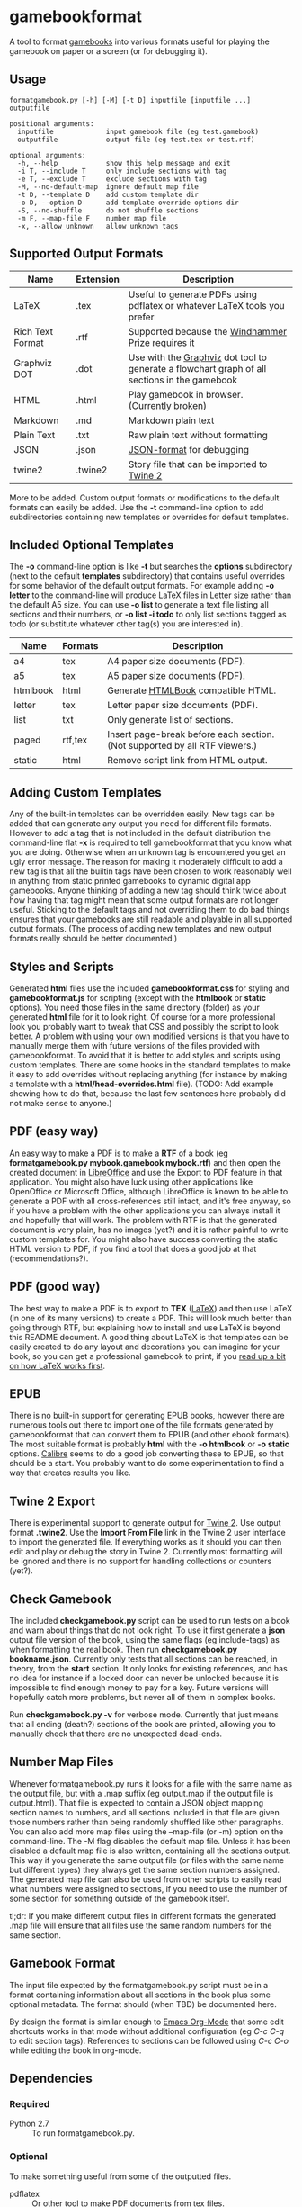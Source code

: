 * gamebookformat

A tool to format [[http://www.gamebooks.org/][gamebooks]] into various formats useful for playing the
gamebook on paper or a screen (or for debugging it).

** Usage
: formatgamebook.py [-h] [-M] [-t D] inputfile [inputfile ...] outputfile
:
: positional arguments:
:   inputfile             input gamebook file (eg test.gamebook)
:   outputfile            output file (eg test.tex or test.rtf)
:
: optional arguments:
:   -h, --help            show this help message and exit
:   -i T, --include T     only include sections with tag
:   -e T, --exclude T     exclude sections with tag
:   -M, --no-default-map  ignore default map file
:   -t D, --template D    add custom template dir
:   -o D, --option D      add template override options dir
:   -S, --no-shuffle      do not shuffle sections
:   -m F, --map-file F    number map file
:   -x, --allow_unknown   allow unknown tags
** Supported Output Formats

| Name             | Extension | Description                                                                                  |
|------------------+-----------+----------------------------------------------------------------------------------------------|
| LaTeX            | .tex      | Useful to generate PDFs using pdflatex or whatever LaTeX tools you prefer                    |
| Rich Text Format | .rtf      | Supported because the [[http://www.arborell.com/windhammer_prize.html][Windhammer Prize]] requires it                                           |
| Graphviz DOT     | .dot      | Use with the [[http://www.graphviz.org][Graphviz]] dot tool to generate a flowchart graph of all sections in the gamebook |
| HTML             | .html     | Play gamebook in browser. (Currently broken)                                                 |
| Markdown         | .md       | Markdown plain text
| Plain Text       | .txt      | Raw plain text without formatting                                                            |
| JSON             | .json     | [[http://json.org][JSON-format]] for debugging                                                                    |
| twine2           | .twine2   | Story file that can be imported to [[http://twinery.org/2/#stories][Twine 2]]                                                   |

More to be added. Custom output formats or modifications to the
default formats can easily be added. Use the *-t* command-line
option to add subdirectories containing new templates or
overrides for default templates.
** Included Optional Templates
The *-o* command-line option is like *-t* but searches the *options*
subdirectory (next to the default *templates* subdirectory) that
contains useful overrides for some behavior of the default output
formats. For example adding *-o letter* to the command-line will
produce LaTeX files in Letter size rather than the default A5 size.
You can use *-o list* to generate a text file listing all sections and
their numbers, or *-o list -i todo* to only list sections tagged as
todo (or substitute whatever other tag(s) you are interested in).

| Name     | Formats | Description                                                                |
|----------+---------+----------------------------------------------------------------------------|
| a4       | tex     | A4 paper size documents (PDF).                                             |
| a5       | tex     | A5 paper size documents (PDF).                                             |
| htmlbook | html    | Generate [[https://github.com/oreillymedia/HTMLBook][HTMLBook]] compatible HTML.                                         |
| letter   | tex     | Letter paper size documents (PDF).                                         |
| list     | txt     | Only generate list of sections.                                            |
| paged    | rtf,tex | Insert page-break before each section. (Not supported by all RTF viewers.) |
| static   | html    | Remove script link from HTML output.                                       |

** Adding Custom Templates
Any of the built-in templates can be overridden easily. New
tags can be added that can generate any output you need for
different file formats. However to add a tag that is not
included in the default distribution the command-line
flat *-x* is required to tell gamebookformat that you
know what you are doing. Otherwise when an unknown
tag is encountered you get an ugly error message.
The reason for making it moderately difficult to add
a new tag is that all the builtin tags have been
chosen to work reasonably well in anything from
static printed gamebooks to dynamic digital app
gamebooks. Anyone thinking of adding a new tag
should think twice about how having that tag might
mean that some output formats are not longer useful.
Sticking to the default tags and not overriding them
to do bad things ensures that your gamebooks are
still readable and playable in all supported
output formats. (The process of adding new templates and new output
formats really should be better documented.)
** Styles and Scripts
Generated *html* files use the included *gamebookformat.css* for
styling and *gamebookformat.js* for scripting (except with the
*htmlbook* or *static* options).
You need those files in the same directory (folder) as
your generated *html* file for it to look right. Of course
for a more professional look you probably want to tweak that
CSS and possibly the script to look better. A problem with
using your own modified versions is that you have to manually
merge them with future versions of the files provided with
gamebookformat. To avoid that it is better to add
styles and scripts using custom templates. There are
some hooks in the standard templates to make it
easy to add overrides without replacing anything (for
instance by making a template with a *html/head-overrides.html* file).
(TODO: Add example showing how to do that, because the last few
sentences here probably did not make sense to anyone.)
** PDF (easy way)
An easy way to make a PDF is to make a *RTF* of a book
(eg *formatgamebook.py mybook.gamebook mybook.rtf*) and then
open the created document in [[http://www.libreoffice.org/][LibreOffice]] and use the
Export to PDF feature in that application. You might also have
luck using other applications like OpenOffice or Microsoft Office,
although LibreOffice is known to be able to generate a PDF with
all cross-references still intact, and it's free anyway, so if
you have a problem with the other applications you can always
install it and hopefully that will work. The problem with
RTF is that the generated document is very plain, has no
images (yet?) and it is rather painful to write custom
templates for.
You might also have success converting the static HTML
version to PDF, if you find a tool that does a good job
at that (recommendations?).
** PDF (good way)
The best way to make a PDF is to export to *TEX* ([[http://www.latex-project.org/][LaTeX]]) and then
use LaTeX (in one of its many versions) to create a PDF. This
will look much better than going through RTF, but explaining how
to install and use LaTeX is beyond this README document. A good
thing about LaTeX is that templates can be easily created to
do any layout and decorations you can imagine for your book, so
you can get a professional gamebook to print, if you
[[http://en.wikibooks.org/wiki/LaTeX][read up a bit on how LaTeX works first]].
** EPUB
There is no built-in support for generating EPUB books, however
there are numerous tools out there to import one of the
file formats generated by gamebookformat that can
convert them to EPUB (and other ebook formats). The most
suitable format is probably *html* with the *-o htmlbook*
or *-o static* options. [[http://calibre-ebook.com/][Calibre]] seems to do a good job converting these
to EPUB, so that should be a start. You probably want to
do some experimentation to find a way that creates results
you like.
** Twine 2 Export
There is experimental support to generate output for [[http://twinery.org/2/#stories][Twine 2]]. Use
output format *.twine2*. Use the *Import From
File* link in the Twine 2 user interface to import the generated
file. If everything works as it should you can then edit and play or
debug the story in Twine 2. Currently most formatting will
be ignored and there is no support for handling collections or
counters (yet?).
** Check Gamebook
The included *checkgamebook.py* script can be used to run tests
on a book and warn about things that do not look right.
To use it first generate a *json* output file version of
the book, using the same flags (eg include-tags) as when
formatting the real book. Then run *checkgamebook.py bookname.json*.
Currently only tests that all sections can be reached, in theory,
from the *start* section. It only looks for existing references,
and has no idea for instance if a locked door can never be
unlocked because it is impossible to find enough money to
pay for a key. Future versions will hopefully catch more
problems, but never all of them in complex books.

Run *checkgamebook.py -v* for verbose mode. Currently that just
means that all ending (death?) sections of the book are printed,
allowing you to manually check that there are no unexpected
dead-ends.
** Number Map Files
Whenever formatgamebook.py runs it looks for a file with the same
name as the output file, but with a .map suffix (eg output.map if
the output file is output.html). That file is expected to contain
a JSON object mapping section names to numbers, and all sections
included in that file are given those numbers rather than being
randomly shuffled like other paragraphs. You can also add more
map files using the --map-file (or -m) option on the command-line.
The -M flag disables the default map file. Unless it has been
disabled a default map file is also written, containing all
the sections output. This way if you generate the same output
file (or files with the same name but different types) they
always get the same section numbers assigned. The generated
map file can also be used from other scripts to easily read
what numbers were assigned to sections, if you need to
use the number of some section for something outside of
the gamebook itself.

tl;dr: If you make different output files in different formats the
generated .map file will ensure that all files use the same
random numbers for the same section.
** Gamebook Format
The input file expected by the formatgamebook.py script must be in a
format containing information about all sections in the book
plus some optional metadata. The format should (when TBD) be documented
here.

By design the format is similar enough to [[http://orgmode.org][Emacs Org-Mode]]
that some edit shortcuts works in that mode without additional
configuration (eg /C-c C-q/ to edit section tags).
References to sections can be followed using
/C-c C-o/ while editing the book in org-mode.
** Dependencies
*** Required
- Python 2.7 :: To run formatgamebook.py.
*** Optional
To make something useful from some of the outputted files.
- pdflatex :: Or other tool to make PDF documents from [[http://www.latex-project.org/][tex files]].
- Graphviz :: Includes the dot command that can make images from [[http://en.wikipedia.org/wiki/DOT_%28graph_description_language%29][dot files]].
*** Development
The following are only needed for working on improving
the scripts (and even then you can probably do without all or most).
- GNU make :: Runs tests and various other useful development tasks.
              (This in turn depends on some tools like diff, but if you
              have make installed you probably have them as well.)
- node.js :: To run some tests of HTML (JavaScript) templates.
- nodeunit :: Unit test framework for node.js.
** License
[[cc0_88x31.png]]

Copyright (c) 2013,2020 Pelle Nilsson

To the extent possible under law, Pelle Nilsson has waived all copyright and
related or neighboring rights to gamebookformat. This work is published from:
Sweden.

[[http://creativecommons.org/publicdomain/zero/1.0/]]
